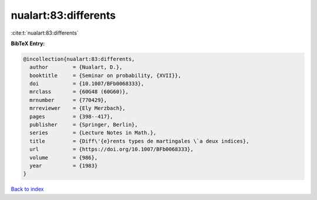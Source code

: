 nualart:83:differents
=====================

:cite:t:`nualart:83:differents`

**BibTeX Entry:**

.. code-block:: bibtex

   @incollection{nualart:83:differents,
     author        = {Nualart, D.},
     booktitle     = {Seminar on probability, {XVII}},
     doi           = {10.1007/BFb0068333},
     mrclass       = {60G48 (60G60)},
     mrnumber      = {770429},
     mrreviewer    = {Ely Merzbach},
     pages         = {398--417},
     publisher     = {Springer, Berlin},
     series        = {Lecture Notes in Math.},
     title         = {Diff\'{e}rents types de martingales \`a deux indices},
     url           = {https://doi.org/10.1007/BFb0068333},
     volume        = {986},
     year          = {1983}
   }

`Back to index <../By-Cite-Keys.html>`_

